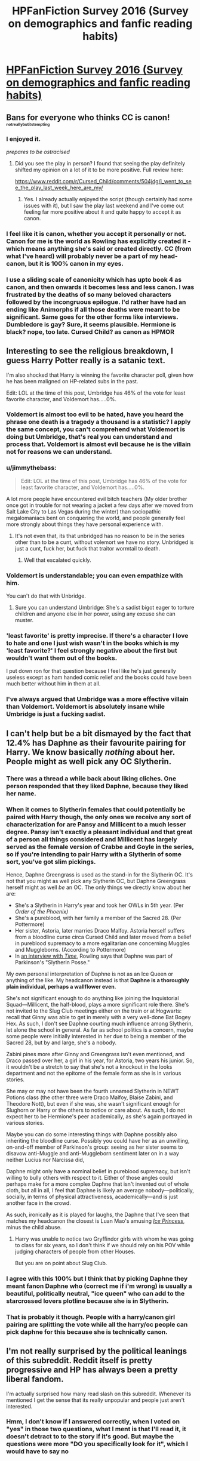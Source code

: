 #+TITLE: HPFanFiction Survey 2016 (Survey on demographics and fanfic reading habits)

* [[https://docs.google.com/forms/d/e/1FAIpQLSdYMNDRP6c1RoIYjeyMnvmr6oDyAfKmTlrOMWtcWu-zkXJSHA/viewform?usp=send_form][HPFanFiction Survey 2016 (Survey on demographics and fanfic reading habits)]]
:PROPERTIES:
:Author: Taure
:Score: 61
:DateUnix: 1478133420.0
:DateShort: 2016-Nov-03
:FlairText: Meta
:END:

** Bans for everyone who thinks CC is canon! ^{^{^{^{notreallybutitstempting}}}}
:PROPERTIES:
:Author: denarii
:Score: 1
:DateUnix: 1478149318.0
:DateShort: 2016-Nov-03
:END:

*** I enjoyed it.

/prepares to be ostracised/
:PROPERTIES:
:Author: FloreatCastellum
:Score: 5
:DateUnix: 1478164107.0
:DateShort: 2016-Nov-03
:END:

**** Did you see the play in person? I found that seeing the play definitely shifted my opinion on a lot of it to be more positive. Full review here:

[[https://www.reddit.com/r/Cursed_Child/comments/504jdg/i_went_to_see_the_play_last_week_here_are_my/]]
:PROPERTIES:
:Author: Taure
:Score: 7
:DateUnix: 1478167828.0
:DateShort: 2016-Nov-03
:END:

***** Yes. I already actually enjoyed the script (though certainly had some issues with it), but I saw the play last weekend and I've come out feeling far more positive about it and quite happy to accept it as canon.
:PROPERTIES:
:Author: FloreatCastellum
:Score: 4
:DateUnix: 1478174156.0
:DateShort: 2016-Nov-03
:END:


*** I feel like it is canon, whether you accept it personally or not. Canon for me is the world as Rowling has explicitly created it - which means anything she's said or created directly. CC (from what I've heard) will probably never be a part of my head-canon, but it is 100% canon in my eyes.
:PROPERTIES:
:Score: 6
:DateUnix: 1478221542.0
:DateShort: 2016-Nov-04
:END:


*** I use a sliding scale of canonicity which has upto book 4 as canon, and then onwards it becomes less and less canon. I was frustrated by the deaths of so many beloved characters followed by the incongruous epilogue. I'd rather have had an ending like Animorphs if all those deaths were meant to be significant. Same goes for the other forms like interviews. Dumbledore is gay? Sure, it seems plausible. Hermione is black? nope, too late. Cursed Child? as canon as HPMOR
:PROPERTIES:
:Author: Murky_Red
:Score: 1
:DateUnix: 1478156276.0
:DateShort: 2016-Nov-03
:END:


** Interesting to see the religious breakdown, I guess Harry Potter really is a satanic text.

I'm also shocked that Harry is winning the favorite character poll, given how he has been maligned on HP-related subs in the past.

Edit: LOL at the time of this post, Umbridge has 46% of the vote for least favorite character, and Voldemort has.....0%.
:PROPERTIES:
:Author: OwlPostAgain
:Score: 31
:DateUnix: 1478137813.0
:DateShort: 2016-Nov-03
:END:

*** Voldemort is almost too evil to be hated, have you heard the phrase one death is a tragedy a thousand is a statistic? I apply the same concept, you can't comprehend what Voldemort is doing but Umbridge, that's real you can understand and process that. Voldemort is almost evil because he is the villain not for reasons we can understand.
:PROPERTIES:
:Author: herO_wraith
:Score: 12
:DateUnix: 1478167985.0
:DateShort: 2016-Nov-03
:END:


*** u/jimmythebass:
#+begin_quote
  Edit: LOL at the time of this post, Umbridge has 46% of the vote for least favorite character, and Voldemort has.....0%.
#+end_quote

A lot more people have encountered evil bitch teachers (My older brother once got in trouble for not wearing a jacket a few days after we moved from Salt Lake City to Las Vegas during the winter) than sociopathic megalomaniacs bent on conquering the world, and people generally feel more strongly about things they have personal experience with.
:PROPERTIES:
:Author: jimmythebass
:Score: 22
:DateUnix: 1478142984.0
:DateShort: 2016-Nov-03
:END:

**** It's not even that, its that unbridged has no reason to be in the series other than to be a cunt, without volemort we have no story. Unbridged is just a cunt, fuck her, but fuck that traitor wormtail to death.
:PROPERTIES:
:Author: PmMeFanFic
:Score: 6
:DateUnix: 1478367230.0
:DateShort: 2016-Nov-05
:END:

***** Well that escalated quickly.
:PROPERTIES:
:Author: Skeletickles
:Score: 11
:DateUnix: 1478378932.0
:DateShort: 2016-Nov-06
:END:


*** Voldemort is understandable; you can even empathize with him.

You can't do that with Unbridge.
:PROPERTIES:
:Author: tusing
:Score: 6
:DateUnix: 1478170002.0
:DateShort: 2016-Nov-03
:END:

**** Sure you can understand Umbridge: She's a sadist bigot eager to torture children and anyone else in her power, using any excuse she can muster.
:PROPERTIES:
:Author: Starfox5
:Score: 14
:DateUnix: 1478176425.0
:DateShort: 2016-Nov-03
:END:


*** 'least favorite' is pretty imprecise. If there's a character I love to hate and one I just wish wasn't in the books which is my 'least favorite?' I feel strongly negative about the first but wouldn't want them out of the books.

I put down ron for that question because I feel like he's just generally useless except as ham handed comic relief and the books could have been much better without him in them at all.
:PROPERTIES:
:Author: Tlalcopan
:Score: 2
:DateUnix: 1478362796.0
:DateShort: 2016-Nov-05
:END:


*** I've always argued that Umbridge was a more effective villain than Voldemort. Voldemort is absolutely insane while Umbridge is just a fucking sadist.
:PROPERTIES:
:Author: ViagraOnAPole
:Score: 1
:DateUnix: 1478548136.0
:DateShort: 2016-Nov-07
:END:


** I can't help but be a bit dismayed by the fact that 12.4% has Daphne as their favourite pairing for Harry. We know basically /nothing/ about her. People might as well pick any OC Slytherin.
:PROPERTIES:
:Author: Magnive
:Score: 32
:DateUnix: 1478201529.0
:DateShort: 2016-Nov-03
:END:

*** There was a thread a while back about liking cliches. One person responded that they liked Daphne, because they liked her name.
:PROPERTIES:
:Author: mikefromcanmore
:Score: 14
:DateUnix: 1478214217.0
:DateShort: 2016-Nov-04
:END:


*** When it comes to Slytherin females that could potentially be paired with Harry though, the only ones we receive any sort of characterization for are Pansy and Millicent to a much lesser degree. Pansy isn't exactly a pleasant individual and that great of a person all things considered and Millicent has largely served as the female version of Crabbe and Goyle in the series, so if you're intending to pair Harry with a Slytherin of some sort, you've got slim pickings.

Hence, Daphne Greengrass is used as the stand-in for the Slytherin OC. It's not that you might as well pick any Slytherin OC, but Daphne Greengrass herself might as well /be/ an OC. The only things we directly know about her are:

- She's a Slytherin in Harry's year and took her OWLs in 5th year. (Per /Order of the Phoenix)/
- She's a pureblood, with her family a member of the Sacred 28. (Per Pottermore)
- Her sister, Astoria, later marries Draco Malfoy. Astoria herself suffers from a bloodline curse circa Cursed Child and later moved from a belief in pureblood supremacy to a more egalitarian one concerning Muggles and Muggleborns. (According to Pottermore)
- In [[http://content.time.com/time/specials/2007/personoftheyear/article/0,28804,1690753_1695388_1695569,00.html][an interview with /Time/]], Rowling says that Daphne was part of Parkinson's "Slytherin Posse."

My own personal interpretation of Daphne is not as an Ice Queen or anything of the like. My headcanon instead is that *Daphne is a thoroughly plain individual, perhaps a wallflower even*.

She's not significant enough to do anything like joining the Inquistorial Squad---Millicent, the half-blood, plays a more significant role there. She's not invited to the Slug Club meetings either on the train or at Hogwarts: recall that Ginny was able to get in merely with a very well-done Bat Bogey Hex. As such, I don't see Daphne courting much influence among Slytherin, let alone the school in general. As far as school politics is a concern, maybe some people were initially interested in her due to being a member of the Sacred 28, but by and large, she's a nobody.

Zabini pines more after Ginny and Greengrass isn't even mentioned, and Draco passed over her, a girl in his year, for Astoria, two years his junior. So, it wouldn't be a stretch to say that she's not a knockout in the looks department and not the epitome of the female form as she is in various stories.

She may or may not have been the fourth unnamed Slytherin in NEWT Potions class (the other three were Draco Malfoy, Blaise Zabini, and Theodore Nott), but even if she was, she wasn't significant enough for Slughorn or Harry or the others to notice or care about. As such, I do not expect her to be Hermione's peer academically, as she's again portrayed in various stories.

Maybe you can do some interesting things with Daphne possibly also inheriting the bloodline curse. Possibly you could have her as an unwilling, on-and-off member of Parkinson's group: seeing as her sister seems to disavow anti-Muggle and anti-Muggleborn sentiment later on in a way neither Lucius nor Narcissa did,

Daphne might only have a nominal belief in pureblood supremacy, but isn't willing to bully others with respect to it. Either of those angles could perhaps make for a more complex Daphne that isn't invented out of whole cloth, but all in all, I feel that Daphne is likely an average nobody---politically, socially, in terms of physical attractiveness, academically---and is just another face in the crowd.

As such, ironically as it is played for laughs, the Daphne that I've seen that matches my headcanon the closest is Luan Mao's amusing /[[https://www.fanfiction.net/s/5864749/1/Ice-Princess][Ice Princess]]/, minus the child abuse.
:PROPERTIES:
:Author: Luolang
:Score: 26
:DateUnix: 1478215210.0
:DateShort: 2016-Nov-04
:END:

**** Harry was unable to notice two Gryffindor girls with whom he was going to class for six years, so I don't think if we should rely on his POV while judging characters of people from other Houses.

But you are on point about Slug Club.
:PROPERTIES:
:Author: StudentOfMrKleks
:Score: 15
:DateUnix: 1478333615.0
:DateShort: 2016-Nov-05
:END:


*** I agree with this 100% but I think that by picking Daphne they meant fanon Daphne who (correct me if i'm wrong) is usually a beautiful, politically neutral, "ice queen" who can add to the starcrossed lovers plotline because she is in Slytherin.
:PROPERTIES:
:Author: gotkate86
:Score: 8
:DateUnix: 1478207033.0
:DateShort: 2016-Nov-04
:END:


*** That is probably it though. People with a harry/canon girl pairing are splitting the vote while all the harry/oc people can pick daphne for this because she is technically canon.
:PROPERTIES:
:Author: naraclan31fuzzy
:Score: 2
:DateUnix: 1478206275.0
:DateShort: 2016-Nov-04
:END:


** I'm not really surprised by the political leanings of this subreddit. Reddit itself is pretty progressive and HP has always been a pretty liberal fandom.

I'm actually surprised how many read slash on this subreddit. Whenever its mentioned I get the sense that its really unpopular and people just aren't interested.
:PROPERTIES:
:Author: okaycat
:Score: 22
:DateUnix: 1478147098.0
:DateShort: 2016-Nov-03
:END:

*** Hmm, I don't know if I answered correctly, when I voted on "yes" in those two questions, what I ment is that I'll read it, it doesn't detract to to the story if it's good. But maybe the questions were more "DO you specifically look for it", which I would have to say no
:PROPERTIES:
:Author: Hpfm2
:Score: 13
:DateUnix: 1478182473.0
:DateShort: 2016-Nov-03
:END:


*** As a Trump supporter, I definitely am in the minority here.
:PROPERTIES:
:Author: MoonfireArt
:Score: 5
:DateUnix: 1478208210.0
:DateShort: 2016-Nov-04
:END:


** The 3 people who think man-made climate change is not real, I recommend going outside a few days each year.
:PROPERTIES:
:Author: DZCreeper
:Score: 20
:DateUnix: 1478149187.0
:DateShort: 2016-Nov-03
:END:

*** [deleted]
:PROPERTIES:
:Score: 19
:DateUnix: 1478165431.0
:DateShort: 2016-Nov-03
:END:

**** The past decade has had increasingly extreme weather. All those "record breaking" temperatures and what not are a result of climate change.
:PROPERTIES:
:Author: pwaasome
:Score: 8
:DateUnix: 1478167535.0
:DateShort: 2016-Nov-03
:END:

***** I do agree with you and believe man made climate change is real, but you are forgetting a key part of the question which is "man made". Those who said no may think this because temperature has fluctuated a lot over the course of the earth naturally.
:PROPERTIES:
:Author: perfectauthentic
:Score: 1
:DateUnix: 1478189598.0
:DateShort: 2016-Nov-03
:END:

****** Relevant xkcd: [[https://xkcd.com/1732/]]
:PROPERTIES:
:Author: Taure
:Score: 12
:DateUnix: 1478196126.0
:DateShort: 2016-Nov-03
:END:

******* [[http://imgs.xkcd.com/comics/earth_temperature_timeline.png][Image]]

[[https://m.xkcd.com/1732/][Mobile]]

*Title:* Earth Temperature Timeline

*Title-text:* [After setting your car on fire] Listen, your car's temperature has changed before.

[[https://www.explainxkcd.com/wiki/index.php/1732#Explanation][Comic Explanation]]

*Stats:* This comic has been referenced 455 times, representing 0.3402% of referenced xkcds.

--------------

^{[[https://www.xkcd.com][xkcd.com]]} ^{|} ^{[[https://www.reddit.com/r/xkcd/][xkcd sub]]} ^{|} ^{[[https://www.reddit.com/r/xkcd_transcriber/][Problems/Bugs?]]} ^{|} ^{[[http://xkcdref.info/statistics/][Statistics]]} ^{|} ^{[[https://reddit.com/message/compose/?to=xkcd_transcriber&subject=ignore%20me&message=ignore%20me][Stop Replying]]} ^{|} ^{[[https://reddit.com/message/compose/?to=xkcd_transcriber&subject=delete&message=delete%20t1_d9ka7gj][Delete]]}
:PROPERTIES:
:Author: xkcd_transcriber
:Score: 5
:DateUnix: 1478196149.0
:DateShort: 2016-Nov-03
:END:


******* I love that one! I mean I don't love that it had to be made :(
:PROPERTIES:
:Author: perfectauthentic
:Score: 3
:DateUnix: 1478205121.0
:DateShort: 2016-Nov-04
:END:


******* I think that climate change is absolutely real, but again, as was said earlier in this thread, climate and weather are not the same thing. You cannot assess whether climate change is real by walking outside, only by carefully measuring global temperatures over long periods of time. When one gives in to myths like "the current warm weather pattern shows climate change is real", you also provide fodder during a cold snap to those who believe it is false.
:PROPERTIES:
:Author: verysleepy8
:Score: 2
:DateUnix: 1478275447.0
:DateShort: 2016-Nov-04
:END:

******** My post was in response to this statement and this statement alone:

#+begin_quote
  Those who said no may think this because temperature has fluctuated a lot over the course of the earth naturally.
#+end_quote
:PROPERTIES:
:Author: Taure
:Score: 2
:DateUnix: 1478275706.0
:DateShort: 2016-Nov-04
:END:

********* I love how this is a thing and then people still think the rise of China and India is a good thing lmao the required resources for those new middle class people is going to be massive and just exacerbate the situation further
:PROPERTIES:
:Author: PmMeFanFic
:Score: 1
:DateUnix: 1478367080.0
:DateShort: 2016-Nov-05
:END:


******** Sorry for the late reply, I've been going through this post again.

I should've clarified in my earlier comment, I was specifically talking about extreme weather (and not just higher temperatures) which is in fact a result of climate change (because it is making it more frequent). [[https://www.epa.gov/climate-change-science/understanding-link-between-climate-change-and-extreme-weather][Source.]]
:PROPERTIES:
:Author: pwaasome
:Score: 1
:DateUnix: 1479862059.0
:DateShort: 2016-Nov-23
:END:

********* That link is not a peer reviewed study, and doesn't give direct evidence. Read the real research for yourself, it is much less able to pull out a signal like that at this time. The IPCC reports have excellent information on this and detailed references and should be your first go-to for this sort of information.
:PROPERTIES:
:Author: verysleepy8
:Score: 1
:DateUnix: 1479869049.0
:DateShort: 2016-Nov-23
:END:


** That was.... some survey.

Edit: holy crap, I had no idea the gender balance was so bad on this subreddit. Although I guess there haven't been a ton of responses.
:PROPERTIES:
:Author: anathea
:Score: 22
:DateUnix: 1478134942.0
:DateShort: 2016-Nov-03
:END:

*** Yeah, wow, I was really not expecting some of those questions.

The gender balance really threw me too! I'm sure it'll change a bit but tumblr, the other place I'm active in the fandom, at least the area I'm in seems to be almost exclusively female-identified people.

I also was shocked at the amount of people who indicated they would read femslash, seeing as how it is so much harder to find. You'd think there'd be more of it! (A gal can only dream...)
:PROPERTIES:
:Author: knittingyogi
:Score: 16
:DateUnix: 1478136226.0
:DateShort: 2016-Nov-03
:END:

**** I feel like the gender balance and the slash vs femslash popularity disparity are very closely linked.

It's also kind of weird to realize, because I assumed most of the people I was talking to were female-identified. Although it does explain a lot (I thought it was weird how many people on here didn't like slash).
:PROPERTIES:
:Author: anathea
:Score: 29
:DateUnix: 1478137756.0
:DateShort: 2016-Nov-03
:END:

***** You are totally right about the gender balance on the [[http://imgur.com/aCassiu][question about slash]] but femslash is actually surprisingly [[http://imgur.com/htyhqE6][equally popular among both genders!]] I took the results and separated out the questions about fanfiction by gender: [[http://imgur.com/a/FYdRE]] There are some big differences among genders for the pairing preferences, favorite and least favorite characters as well.
:PROPERTIES:
:Author: dehue
:Score: 4
:DateUnix: 1478242428.0
:DateShort: 2016-Nov-04
:END:


***** Yeah it definitely threw me for a loop when I realized how different the gender balance was here than most other ff communities. Some things make a lot more sense (in terms of what gets recommended and general opinions).
:PROPERTIES:
:Author: raseyasriem
:Score: 7
:DateUnix: 1478150075.0
:DateShort: 2016-Nov-03
:END:


***** I am also quite surprised. Was also quite surprised at some of the other answers.
:PROPERTIES:
:Score: 5
:DateUnix: 1478141440.0
:DateShort: 2016-Nov-03
:END:


***** It also depends on what you define as slash. Stories where there's a same-sex relationship mentioned/in the background? Stories where the focus is on such a relationship? Explicit descriptions of sex?
:PROPERTIES:
:Author: Starfox5
:Score: 2
:DateUnix: 1478176067.0
:DateShort: 2016-Nov-03
:END:

****** The survey question included a definition of slash.

#+begin_quote
  Slash definition: stories where the protagonist is male and gay.
#+end_quote
:PROPERTIES:
:Author: Taure
:Score: 8
:DateUnix: 1478176940.0
:DateShort: 2016-Nov-03
:END:

******* For the survey, yes. But I don't think everyone who reacts on this reddit uses that definition when talking about stories here. Some might consider all stories mentioning gay couples as slash, for example.
:PROPERTIES:
:Author: Starfox5
:Score: 2
:DateUnix: 1478177412.0
:DateShort: 2016-Nov-03
:END:


*** It's about 60/40 now I think.
:PROPERTIES:
:Score: 6
:DateUnix: 1478140492.0
:DateShort: 2016-Nov-03
:END:


*** [deleted]
:PROPERTIES:
:Score: 2
:DateUnix: 1478139482.0
:DateShort: 2016-Nov-03
:END:

**** Yeah, but I figure most of the subscribers aren't regulars. There were a couple hundred responses last year, right?
:PROPERTIES:
:Author: anathea
:Score: 6
:DateUnix: 1478140917.0
:DateShort: 2016-Nov-03
:END:


** I'm a bit surprised that 90% of the respondents think Muggles would lose to wizards. I thought it would be more contentious.

If you're still doing this next year, may I suggest adding 'Tweets' to what one considers canon. I don't, but almost all of [[/r/HarryPotter]] seems to hang on every tap of Rowling's fingers and I think it would be interesting to see what percentage of the HPFF SR considers her ex cathedra blurbs to be noteworthy.

I think the most interesting bit is the dead even split (so far) on this question:

#+begin_quote
  On balance, did Dumbledore's decisions make Harry better or worse off?
#+end_quote

Edit: These data get even stranger: Harry/Ginny is leading the pack in het pairings with 110 votes (closest runner up is Harry/Hermione with 88), but Ginny is the favourite character for only 14 people.
:PROPERTIES:
:Author: MacsenWledig
:Score: 23
:DateUnix: 1478135189.0
:DateShort: 2016-Nov-03
:END:

*** u/jeffala:
#+begin_quote
  I'm a bit surprised that 90% of the respondents think Muggles would lose to wizards. I thought it would be more contentious.
#+end_quote

The "assume no traitors" explainer switched my vote to magicals.
:PROPERTIES:
:Author: jeffala
:Score: 13
:DateUnix: 1478137056.0
:DateShort: 2016-Nov-03
:END:

**** I feel like if you include traitors then it isn't really wizards vs Muggles anymore. It's just two groups fighting, each with wizards and Muggles on their side. Generally when people talk about wizards vs Muggles what they really mean is magic vs technology.
:PROPERTIES:
:Author: Taure
:Score: 19
:DateUnix: 1478137309.0
:DateShort: 2016-Nov-03
:END:

***** And we muggles have perfected the art of destruction.
:PROPERTIES:
:Author: DaGeek247
:Score: 3
:DateUnix: 1478139960.0
:DateShort: 2016-Nov-03
:END:


***** I personally took the no traitors to include no Imperius of muggle leaders.. which I think would make the wizards very likely to lose.. but then again we also don't even REALLY know what the magic is capable of. Are there spells that can redirect bullets? Can you detect sniper shots? Can you shield/ward against bombs? And we don't even REALLY know what the population looks like. It's a very open ended idea I suppose. But from what I know from cannon I definitely went with muggles winning.
:PROPERTIES:
:Author: ChaoQueen
:Score: 2
:DateUnix: 1478155477.0
:DateShort: 2016-Nov-03
:END:

****** I went the other way, and assumed that was why wizards would win. Imperious the leaders, and somehow get them to attack each other.
:PROPERTIES:
:Author: mikefromcanmore
:Score: 2
:DateUnix: 1478213448.0
:DateShort: 2016-Nov-04
:END:


***** "Assuming no traitors" means the question is purely hypothetical - such a scenario is simply impossible given muggleborns. The very idea that all muggleborns and their muggle families will split along those lines is too far-fetched to be taken seriously.

So, pointless question, really - without magic on the muggle side, there is no conflict since one side can't ever find the other.
:PROPERTIES:
:Author: Starfox5
:Score: -2
:DateUnix: 1478176316.0
:DateShort: 2016-Nov-03
:END:

****** I'm not so sure. I think Hermione's approach towards her parents in DH is indicative of the extent to which her identity has become a wizarding, not a Muggle identity. She has largely absorbed the wizarding mindset including their paternalistic approach to Muggles and casual approach to mental manipulation. I have no doubt that Hermione would side with the wizarding world against the Muggle world if it came to a conflict. It's the place she considers home, it's where all her most important personal relationships exist, it's where she later makes her career, it's a part of her identity. Hell, given that she later becomes the Minister for Magic, it would be her /leading/ the war against the Muggles, never mind participation.

If it holds for Hermione, then I don't see why it wouldn't hold for other Muggleborns.
:PROPERTIES:
:Author: Taure
:Score: 15
:DateUnix: 1478176641.0
:DateShort: 2016-Nov-03
:END:

******* I honestly doubt that Hermione would war against the muggles without a cause such as a "Kill all witches!" movement in power. Also, her sense of justice is among the most prominent in the series, so she'd side in a conflict with the party she'd consider in the right. The girl who stood up for the slaves when no one else would, would do no less.

But even if that was true for Hermione, the idea that everyone among the muggleborns would think like her seems implausible at best.

Family is damn important.
:PROPERTIES:
:Author: Starfox5
:Score: 0
:DateUnix: 1478177314.0
:DateShort: 2016-Nov-03
:END:

******** Well, any wizard vs Muggle war would surely be started by the Muggles, since wizards have an established desire to be left alone and are perfectly happy with the status quo of exerting control over Muggle governments to maintain that situation. So Hermione may not have a choice. Wizards already effectively have the Muggles subjugated, it would be a war of independence against her Ministry.

I certainly agree that all Muggleborns would not think alike - Hermione, even though she's likely to side with the wizards, is on the extreme pro-Muggle end of the spectrum. I imagine the other Muggleborns would be much more enthusiastically pro-wizard.
:PROPERTIES:
:Author: Taure
:Score: 6
:DateUnix: 1478177789.0
:DateShort: 2016-Nov-03
:END:

********* Well, I don't know why you think wizards would not start the war - Grindelwald had other ideas, and while we don't know if he attacked muggles, Voldemort certainly attacked and killed muggles.

Also, Hermione would not fight to oppress muggles. That goes against her core character. The girl who counts among her greatest achievements according to JKR the house elf reforms would not fight against muggles who are fighting for their freedom. On the other hand, it is debatable if the wizards are actually oppressing and subjugating the muggles, as long as they are simply doing what's needed to keep themselves secret. The USA has the power to subjugate a great many nations, but that doesn't mean they are subjugated, as long as that power is not used.

And I really think you underestimate the value people put on family. Even if the vast majority of muggleborns would side with the wizards, the idea that everyone would do so, no exceptions, no "traitors", is too implausible. And then there's love - a historically proven cause for many betrayals.

No, the "muggles vs. wizards" war has no chance at all to be fought without traitors.
:PROPERTIES:
:Author: Starfox5
:Score: 0
:DateUnix: 1478178814.0
:DateShort: 2016-Nov-03
:END:

********** u/Taure:
#+begin_quote
  I don't know why you think wizards would not start the war
#+end_quote

Because it goes against the Statute of Secrecy which is the basis of wizarding government and society.

#+begin_quote
  Also, Hermione would not fight to oppress muggles. That goes against her core character. The girl who counts among her greatest achievements according to JKR the house elf reforms would not fight against muggles who are fighting for their freedom. On the other hand, it is debatable if the wizards are actually oppressing and subjugating the muggles, as long as they are simply doing what's needed to keep themselves secret. The USA has the power to subjugate a great many nations, but that doesn't mean they are subjugated, as long as that power is not used.
#+end_quote

Subjugation is not the same thing as oppression. The Muggles are subjugated in the sense that they are completely under the wizards' control: wizards are able to rearrange the schedules of Muggle leaders on a whim, for example. But they're not oppressed because wizards choose not to use that power except when necessary.

Hermione wouldn't fight to kill all Muggles or anything like that. I think she would fight to restore the status quo described above.

You say I underestimate family, I think you underestimate the extent to which most Muggleborns completely abandon the culture and values of their childhood. For example, Hermione is the only Muggleborn that we know of who has any problem with House Elf slavery. No one else was willing to join SPEW except Harry and Ron, and even they only did it out of friendship.
:PROPERTIES:
:Author: Taure
:Score: 9
:DateUnix: 1478179202.0
:DateShort: 2016-Nov-03
:END:

*********** So? Neither Voldemort nor Grindelwald cared about the statute of secrecy. And they had many followers, and almost took power. The idea that wizards would never attack muggles is, therefore, disproved by canon.

Hermione cared about others. But to think that Dean Thomas would not care about muggles just because he doesn't give a damn about creatures he never knew existed - remember, Hermione was surprised that there were house elves in Hogwarts, since she had not seen any in years - is not that convincing. He grew up in the muggle world, he had muggle friends, muggle family, and might even have a muggle love interest.

Are you really arguing that no wizard, ever, for no reason (love, hatred, spite, bribery, principles, family, etc.) would side with muggles?
:PROPERTIES:
:Author: Starfox5
:Score: 2
:DateUnix: 1478180045.0
:DateShort: 2016-Nov-03
:END:

************ u/Taure:
#+begin_quote
  So? Neither Voldemort nor Grindelwald cared about the statute of secrecy. And they had many followers, and almost took power. The idea that wizards would never attack muggles is, therefore, disproved by canon.
#+end_quote

I disagree that Voldemort didn't care about the Statute. He was always careful to keep it in place. The Statute does't forbid interacting with Muggles, it only forbids revealing the magical world. Killing Muggles doesn't break the statute of secrecy so long as they don't know it's magic.

Grindelwald was another matter but he was a unique situation which is unlikely to reoccur precisely because he has occurred once and been defeated. Wizards have completely rejected that path.

#+begin_quote
  Are you really arguing that no wizard, ever, for no reason (love, hatred, spite, bribery, principles, family, etc.) would side with muggles?
#+end_quote

I'm saying that "assuming no traitors" is close enough to possibility to be more than merely hypothetical. That by and large there would be no traitors which makes the phenomenon controllable. A small number of individual traitors can be dealt with by wizarding law enforcement as they would normally. Traitors only really affect the outcome of the war if there's enough of them to cause a large scale intra-wizarding conflict.
:PROPERTIES:
:Author: Taure
:Score: 4
:DateUnix: 1478180477.0
:DateShort: 2016-Nov-03
:END:

************* You don't need that many traitors to affect the outcome of the war, given the capabilities of magic. And I honestly doubt that the same law enforcement that couldn't deal with Death Eaters will be more effective against such traitors.

Further, Voldemort was defeated, yet returned. I think assuming that Grindelwald's ideas will never see a ressurgence is quite naive - or white-washing wizards. Further, if Voldemort really cared about the SoS, he'd not have attacked muggles, since each attack endangers the SoS.
:PROPERTIES:
:Author: Starfox5
:Score: 1
:DateUnix: 1478181734.0
:DateShort: 2016-Nov-03
:END:

************** u/Taure:
#+begin_quote
  You don't need that many traitors to affect the outcome of the war, given the capabilities of magic. And I honestly doubt that the same law enforcement that couldn't deal with Death Eaters will be more effective against such traitors.
#+end_quote

Except that the moment Voldemort was gone in 1981, the Death Eaters were rounded up by the Ministry in short order. It was clearly Voldemort who was shielding them from the law and without him they posed no real threat to the Ministry.

Unless one of the few Muggleborn traitors happens to be a Voldemort-level talent, I imagine the same would occur.
:PROPERTIES:
:Author: Taure
:Score: 4
:DateUnix: 1478182107.0
:DateShort: 2016-Nov-03
:END:

*************** I don't really see how you can assume the muggleborns would be caught without someone denouncing them, as happened after the war for the Death Eaters - all the Aurors couldn't find Sirius when he broke out of Azkaban, and that was with support from the muggles. If the muggles help hiding someone? Good luck in the middle of a war.
:PROPERTIES:
:Author: Starfox5
:Score: 1
:DateUnix: 1478199624.0
:DateShort: 2016-Nov-03
:END:


*** [deleted]
:PROPERTIES:
:Score: 3
:DateUnix: 1478143429.0
:DateShort: 2016-Nov-03
:END:

**** The Imperius Curse likely would be more devastating. Leave them in power, but just Imperius them to collectively wreck the Muggle world.
:PROPERTIES:
:Author: Luolang
:Score: 10
:DateUnix: 1478143975.0
:DateShort: 2016-Nov-03
:END:

***** Or just imperius a load of politicians, media barons and thought leaders and have them all declare that the whole thing was a hoax and of course wizards don't exist. The world breathes a sigh of relief and expresses incredulity that they were ever fooled into thinking that magic is real.

Not even sure that the imperius is needed. Could just alter their memories in a way that leads them to that belief.
:PROPERTIES:
:Author: Taure
:Score: 13
:DateUnix: 1478167898.0
:DateShort: 2016-Nov-03
:END:


**** u/Deathcrow:
#+begin_quote
  Teleport in when the world leaders are out in public or something while invis. Killing curse, get out.
#+end_quote

British Wizards barely realize who the Queen or the Prime Minister are. How would they accomplish this? Wizards are much too ignorant of the muggle world to pull off assassinations. They'd just kill the wrong person a bunch of times... and even if they'd manage to locate the White House and kill the President, I'm sure the U.S. would have a folder with a bunch of contingency plans to get rid of the Wizards in that situation.
:PROPERTIES:
:Author: Deathcrow
:Score: -1
:DateUnix: 1478283642.0
:DateShort: 2016-Nov-04
:END:

***** [deleted]
:PROPERTIES:
:Score: 6
:DateUnix: 1478294724.0
:DateShort: 2016-Nov-05
:END:

****** But they are marginalized... Are there any muggleborns in positions of authority (or something else that's related to decision making) in canon?
:PROPERTIES:
:Author: Deathcrow
:Score: -1
:DateUnix: 1478294955.0
:DateShort: 2016-Nov-05
:END:

******* [deleted]
:PROPERTIES:
:Score: 3
:DateUnix: 1478295350.0
:DateShort: 2016-Nov-05
:END:

******** u/Deathcrow:
#+begin_quote
  Depends when the war takes place. Hermione does become Minster of Magic after Deathly Hallows.
#+end_quote

In which fanfiction?
:PROPERTIES:
:Author: Deathcrow
:Score: 3
:DateUnix: 1478343993.0
:DateShort: 2016-Nov-05
:END:

********* [deleted]
:PROPERTIES:
:Score: 3
:DateUnix: 1478344709.0
:DateShort: 2016-Nov-05
:END:

********** u/Deathcrow:
#+begin_quote
  As much as I loathe to admit that Cursed Child is a part of the Harry Potter series.
#+end_quote

If people can reject Pottermore as canon I can do the same with Cursed Child. IMHO there should be a degree of separation (like in Star Wars with the Extended Universe) between the main works and the... rest.
:PROPERTIES:
:Author: Deathcrow
:Score: 1
:DateUnix: 1478345462.0
:DateShort: 2016-Nov-05
:END:

*********** The rest of what you said was fucking stupid, but this is exactly my take. I loved star wars and have readd a dick tonne of star wars, but I treat each separate series as it's own collective and don't see each contributing to the overall canon
:PROPERTIES:
:Author: PmMeFanFic
:Score: 2
:DateUnix: 1478367856.0
:DateShort: 2016-Nov-05
:END:


***** u/onlytoask:
#+begin_quote
  Wizards are much too ignorant of the muggle world to pull off assassinations
#+end_quote

I feel like this is a more serious question, so I think we should take it that the answer will be an adult one and not based on the types of stereotypes that would prove true only in a child's novel. Are the magicals generally unaware of the muggle world? Yes. However, muggle borns do exist, and they would not be nearly so ignorant. Further, magicals aren't stupid. They don't know about the muggle world because they don't want to know and don't need to know. In the event of war, it wouldn't be difficult for them to figure things out.

#+begin_quote
  I'm sure the U.S. would have a folder with a bunch of contingency plans to get rid of the Wizards in that situation
#+end_quote

Like what, bomb the places they don't know the location of and kill the people they don't know the identity of, all while trying to defend against people that can flash in and out of an area at will, penetrate all muggle barriers, form magical barriers, steal a person's will, look into their mind, and force them to answer any question truthfully?
:PROPERTIES:
:Author: onlytoask
:Score: 1
:DateUnix: 1478306088.0
:DateShort: 2016-Nov-05
:END:


*** 35% now think Muggles will win. That's a large demographic switch, and I wonder what caused it.
:PROPERTIES:
:Score: 2
:DateUnix: 1478221643.0
:DateShort: 2016-Nov-04
:END:


*** u/onlytoask:
#+begin_quote
  I'm a bit surprised that 90% of the respondents think Muggles would lose to wizards. I thought it would be more contentious.
#+end_quote

Without traitors, the muggles would be squashed if we're talking an all out war rather than some kind of kid's book war. Wizards are simply too OP in comparison. The ability to apparate, look into people's minds, force people to tell the truth, completely go around any kind of muggle barrier, and create magical barriers would make them completely dominate. The only thing I can possibly see going wrong is if muggle relatives of magicals ratted out the location of some places they were aware of, like Diagon Alley. But even then, there's not much the muggles could do that the magicals couldn't stop. The only way I see the muggles causing any significant damage would be if they started it by bombing magical areas, but after that they'd be overwhelmed quickly.
:PROPERTIES:
:Author: onlytoask
:Score: 2
:DateUnix: 1478305619.0
:DateShort: 2016-Nov-05
:END:


*** Lots of H/G supporters have either Harry or Hermione as their favorite character, for example me.
:PROPERTIES:
:Author: InquisitorCOC
:Score: 1
:DateUnix: 1478355085.0
:DateShort: 2016-Nov-05
:END:


** Last year's thread: [[https://www.reddit.com/r/HPfanfiction/comments/3rhkhu/hpfanfiction_survey_nov_2015_please_only_complete/]]

2016 results page: [[https://docs.google.com/forms/d/e/1FAIpQLSdYMNDRP6c1RoIYjeyMnvmr6oDyAfKmTlrOMWtcWu-zkXJSHA/viewanalytics]]
:PROPERTIES:
:Author: Taure
:Score: 21
:DateUnix: 1478133465.0
:DateShort: 2016-Nov-03
:END:

*** Thanks [[/u/Taure]] for sending me a link to the dataset! Since the response rate has slowed down and the percentages for the responses have been fairly stable, I have put together some charts by gender for some of the questions, the results are super interesting, there are some big differences between genders on some of the responses! LINK TO RESULTS BY GENDER: [[http://imgur.com/a/FYdRE]]

The [[http://imgur.com/yuqeZXx][favorite character]] table in particular has a lot of differences! It seems like guys are more likely to have Harry, Dumbledore and Luna as their favorite character (26% vs 9% , 11% vs 2% , 15% vs. 8%), and girls are more likely to like Hermione, Snape and Draco (22% vs 11%, 15% vs 3%, 7% vs 0%).

For [[http://imgur.com/jIV2YKt][least favorite character]], Snape and Draco are the least popular among males (11% vs 3%, 7% vs 2%) while Umbridge and Ginny are slightly less popular among females (58% vs 46%, 5% vs 2%).

Slash fics are not surprisingly way more popular among females (71% vs 18%) but femslash is equally popular among both genders (53% vs. 52%)! Some other big differences are in [[http://imgur.com/ZsXFC87][the pairing preferences:]] Harry-Ginny pairing is more popular among females (33% vs 19%), while guys seem to like Harry-Daphne or Harry Fleur (17% vs 3%, 13% vs 3%).
:PROPERTIES:
:Author: dehue
:Score: 14
:DateUnix: 1478241225.0
:DateShort: 2016-Nov-04
:END:

**** These are some great charts. It's a real pity that they're going to get buried in here; I would encourage you to make a new thread for them to increase their visibility. I certainly think people will be interested enough to make them worthy of their own thread.

Edit, some of the non-obvious trends are interesting. Women much more likely to accept things as canon than men, men much more likely to have GoF as their favourite book.
:PROPERTIES:
:Author: Taure
:Score: 5
:DateUnix: 1478257234.0
:DateShort: 2016-Nov-04
:END:

***** do you mind also linking me to the dataset? i'm interested in seeing the correlation for some other things, too
:PROPERTIES:
:Author: schrodingergone
:Score: 2
:DateUnix: 1478267994.0
:DateShort: 2016-Nov-04
:END:


***** Thanks! I'm putting together the charts for the rest of the questions and will likely make a results thread tomorrow

Edit: Link to results thread: [[https://www.reddit.com/r/HPfanfiction/comments/5bbvna/meta_hpfanfiction_survey_2016_results_summary_by/]]
:PROPERTIES:
:Author: dehue
:Score: 2
:DateUnix: 1478294595.0
:DateShort: 2016-Nov-05
:END:


**** Welp, I seem to identify more with female trends, especially in the political questions.
:PROPERTIES:
:Score: 1
:DateUnix: 1478481000.0
:DateShort: 2016-Nov-07
:END:


*** Really interesting results! Is there any way you could break down the results (or at least the results of the fanfiction question section) by gender? I would love to see the breakdown of favorite character/whether someone reads slash or not by gender and whether there is a difference. Or even if you just link to the actual dataset if possible, I can do it myself.
:PROPERTIES:
:Author: dehue
:Score: 3
:DateUnix: 1478195097.0
:DateShort: 2016-Nov-03
:END:


*** Any chance we would be able to see the "Other" responses?
:PROPERTIES:
:Author: perfectauthentic
:Score: 2
:DateUnix: 1478380936.0
:DateShort: 2016-Nov-06
:END:


*** Could I get the 'other' answers for favorite/least favorite pairings/characters?
:PROPERTIES:
:Author: PsychoGeek
:Score: 1
:DateUnix: 1478514396.0
:DateShort: 2016-Nov-07
:END:


*** Hey :) I think it's pretty awesome that you have a link to the results, is it possible to place it higher up the page/ as an edit under your post, so others can see it too? It's kinda far down right now. Also, will you be doing results that show... for example, people's political alignment matched with their favourite character~ ? I think it would be pretty interesting to see that. [[/u/dehue]] has already done a fantastic job but I think it would be interesting to compare other factor combinations they seem to have not done.
:PROPERTIES:
:Author: Caffae
:Score: 1
:DateUnix: 1479209978.0
:DateShort: 2016-Nov-15
:END:

**** I'm not a mod so have no power to move posts around. The only way it will get higher up the page is if people upvote it.
:PROPERTIES:
:Author: Taure
:Score: 1
:DateUnix: 1479226838.0
:DateShort: 2016-Nov-15
:END:


** There are 16 other people who marked Sirius as their favourite character, and I want to find and be friends with all of them! Where are you all hiding?
:PROPERTIES:
:Author: padfootprohibited
:Score: 9
:DateUnix: 1478156477.0
:DateShort: 2016-Nov-03
:END:

*** One here.
:PROPERTIES:
:Author: booksandpots
:Score: 3
:DateUnix: 1478158466.0
:DateShort: 2016-Nov-03
:END:

**** Ooh, written anything? Got any recs?
:PROPERTIES:
:Author: padfootprohibited
:Score: 3
:DateUnix: 1478158892.0
:DateShort: 2016-Nov-03
:END:

***** Well yes, but I mostly write adult Sirius/oc which has, shall we say, a limited audience. As far as recs go, when I asked on here a couple of months ago, I didn't get a single one. There doesn't seem to be much call for Sirius stories that aren't Sirius/Hermione, Wolfstar or Black Comedy. There are a couple in my favourites. I can't do links on this device but my username is Malebron.
:PROPERTIES:
:Author: booksandpots
:Score: 2
:DateUnix: 1478160730.0
:DateShort: 2016-Nov-03
:END:

****** u/Blinkdawg15:
#+begin_quote
  [[https://www.fanfiction.net/u/6277431/Malebron][Malebron]]
#+end_quote

I gotchu.
:PROPERTIES:
:Author: Blinkdawg15
:Score: 3
:DateUnix: 1478164440.0
:DateShort: 2016-Nov-03
:END:


*** [[http://i.imgur.com/JqYTmjn.gif]]
:PROPERTIES:
:Author: Blinkdawg15
:Score: 3
:DateUnix: 1478164484.0
:DateShort: 2016-Nov-03
:END:

**** fantastic. thank you for that.
:PROPERTIES:
:Author: SansaBolton
:Score: 1
:DateUnix: 1478501417.0
:DateShort: 2016-Nov-07
:END:


*** Sup. Though I have to stress that Sirius is my favorite /canon/ character. Not really hot about Sirius-centric fics, though I don't balk at him being featured.
:PROPERTIES:
:Author: ScottPress
:Score: 3
:DateUnix: 1478253539.0
:DateShort: 2016-Nov-04
:END:


*** Hi👋
:PROPERTIES:
:Author: mrpadfoot
:Score: 2
:DateUnix: 1478159247.0
:DateShort: 2016-Nov-03
:END:


*** He's not my favourite character, but one of my favourites, for whatever it's worth. Though I only used him as a POV character in one story, he often has a prominent role.
:PROPERTIES:
:Author: Starfox5
:Score: 2
:DateUnix: 1478176805.0
:DateShort: 2016-Nov-03
:END:


** u/howtopleaseme:
#+begin_quote
  On balance, did Dumbledore's decisions make Harry better or worse off?

  - Better

  - Worse
#+end_quote

I have no idea how a current half of the people can say worse. Even ignoring all else without Dumbledore Harry doesn't know about Horcruxes and stands approximately 0% chance of defeating Voldemort.
:PROPERTIES:
:Author: howtopleaseme
:Score: 16
:DateUnix: 1478167030.0
:DateShort: 2016-Nov-03
:END:

*** Too much fanfiction where all you need to remove a horcrux is to book a day in Gringotts Horcrux Removal Clinic and Spa.
:PROPERTIES:
:Author: Taure
:Score: 28
:DateUnix: 1478167497.0
:DateShort: 2016-Nov-03
:END:

**** How exactly does one remove the horcrux , killing curse and basilisk venom are all we know or not?
:PROPERTIES:
:Author: PmMeFanFic
:Score: 1
:DateUnix: 1478368019.0
:DateShort: 2016-Nov-05
:END:

***** The only way to destroy a horcrux is to destroy the container. With a living being that means death. Basilisk venom, fiendfyre etc are all just a means to destroy the container. So for example, in CoS Harry was injected with basilisk venom but because he didn't die the container wasn't destroyed, and therefore the horcrux in his scar survived.

It should also be noted that basilisk venom is not some universal horcrux destroyer. Rather, you can destroy a horcrux with anything that it has not been enchanted to be resistant to. The reason why basilisk venom is so useful for destroying horcruxes is that its counteracting force, phoenix tears, is so rare and hard for dark wizards especially to obtain.
:PROPERTIES:
:Author: Taure
:Score: 5
:DateUnix: 1478517899.0
:DateShort: 2016-Nov-07
:END:

****** thanks for the info.

Just to nitpick, the last part of the last sentence should be restructured to read more easily. I would suggest: is so rare and hard to obtain, especially for dark wizards.
:PROPERTIES:
:Author: PmMeFanFic
:Score: 2
:DateUnix: 1478526051.0
:DateShort: 2016-Nov-07
:END:


*** I didn't want to answer because we know so little. Surely if Slughorn knew about horcruxes then someone else would? We almost need a definition of better and worse and how far are we allowed to stretch what might have happened?
:PROPERTIES:
:Author: herO_wraith
:Score: 6
:DateUnix: 1478168168.0
:DateShort: 2016-Nov-03
:END:


*** I'm surprised at how dead even the results are for that question.

Personally, I selected that he was better off, but it was a bit of a coin flip. I only selected that because Harry was insanely lucky every year and actually /did/ get through it alive even though some of Dumbledore's choices put him in life or death situations constantly. For example, the way Dumbledore handled the Chamber of Secrets in the second year was pretty questionable in that it's pretty much a miracle that no one died.

Since everything turned out okay, I will give Dumbledore the benefit of the doubt, but I'm sure there could have been a better way to do it (although maybe not as drastic as say [[https://www.fanfiction.net/s/11265467/1/Petrification-Proliferation][Petrification proliferation]] )
:PROPERTIES:
:Author: EternalFaII
:Score: 6
:DateUnix: 1478177069.0
:DateShort: 2016-Nov-03
:END:


*** Ten years of child abuse caused by fostering a child onto unwilling relatives, all in order to program Harry into becoming a self-sacrificing and suicidal person by the end of DH? That's completely messed up.
:PROPERTIES:
:Author: 360Saturn
:Score: 2
:DateUnix: 1479097998.0
:DateShort: 2016-Nov-14
:END:


*** For Harry personally, worse.

For all of Wizarding society? Most definitely better.
:PROPERTIES:
:Author: Imborednow
:Score: 4
:DateUnix: 1478196532.0
:DateShort: 2016-Nov-03
:END:

**** [deleted]
:PROPERTIES:
:Score: 6
:DateUnix: 1478209494.0
:DateShort: 2016-Nov-04
:END:

***** Why does dumbledore have to just disappear for his actions to be a negative on Harry? Why is dumbledore disappearing the alternative ?
:PROPERTIES:
:Author: PmMeFanFic
:Score: 5
:DateUnix: 1478368190.0
:DateShort: 2016-Nov-05
:END:

****** [deleted]
:PROPERTIES:
:Score: 2
:DateUnix: 1478376437.0
:DateShort: 2016-Nov-05
:END:

******* The first point makes sense, but why cant dumbledore just do different actions rather than just noping out of the situation? Big jump there. Why couldnt dumbledore just raise him? He didnt have to be headmaster, not saying this woulda made somthing, but I just think saying its all or nothing is kinda stupid.
:PROPERTIES:
:Author: PmMeFanFic
:Score: 5
:DateUnix: 1478441135.0
:DateShort: 2016-Nov-06
:END:

******** [deleted]
:PROPERTIES:
:Score: 5
:DateUnix: 1478459689.0
:DateShort: 2016-Nov-06
:END:

********* Hmm, I thought the question was vaguely worded myself, which means the design of the question is at fault, but assuming it was an A-or-Z situation I would have picked the answer yes, but I didnt assume that.

But then again, under different standards you might even answer no, with the A-or-Z situation as a given. These questions are tough lmao.
:PROPERTIES:
:Author: PmMeFanFic
:Score: 1
:DateUnix: 1478504198.0
:DateShort: 2016-Nov-07
:END:


***** Why does dumbledore have to just disappear for his actions to be a negative on Harry? Why is dumbledore disappearing the alternative ?
:PROPERTIES:
:Author: PmMeFanFic
:Score: 1
:DateUnix: 1478368189.0
:DateShort: 2016-Nov-05
:END:


***** Not after he was born, but after his parents died.
:PROPERTIES:
:Author: Imborednow
:Score: 0
:DateUnix: 1478210578.0
:DateShort: 2016-Nov-04
:END:

****** [deleted]
:PROPERTIES:
:Score: 6
:DateUnix: 1478245667.0
:DateShort: 2016-Nov-04
:END:

******* He grows up with a family that loves him (not his aunt and uncle), who get him the hell out of dodge the moment it looks dangerous.

Not good for the rest of wizarding societyn, but good for Harry
:PROPERTIES:
:Author: Imborednow
:Score: 2
:DateUnix: 1478267504.0
:DateShort: 2016-Nov-04
:END:


*** I put worse just because I was thinking about the Dursleys. I feel like they could have found a nice wizarding family for Harry to live with and put them under fidelus which would have had a similar protection as the Dursleys without all of the horrible abuse. Even assuming Dumbledore didn't know about it until Hagrid saw what was happening and wanted his mother's love to still protect Harry, Dumbledore could have sent someone with Harry during the summer to the Dursleys to chaperone, or to check on him every day or once a week to make sure he was being fed etc.

Also, there were lots of times when Dumbledore's choices were to keep Harry in the dark about important info, and if Harry would have known those things he could have made better choices. Similarly, if Dumbledore would have picked someone nicer to teach Harry legilimency, Sirius would probably still be alive.
:PROPERTIES:
:Author: gotkate86
:Score: 2
:DateUnix: 1478206337.0
:DateShort: 2016-Nov-04
:END:


*** /With/ Dumbledore, Harry knows about the Horcuxes and stands approximately 5% chance. Dumbledore's plan was literally "welp, he's gotta die anyway. Might as well see if we can get something out of it."

The only thing he could have done to make Harry worse off would be letting Harry's death accomplish nothing. I just really don't think the next step up from failure should be called success. The bare minimum of any plan that could be called a success would be Harry *not taking an Avada Kedavra to the face.*
:PROPERTIES:
:Author: Averant
:Score: 2
:DateUnix: 1478303140.0
:DateShort: 2016-Nov-05
:END:


*** Most of those are probably thinking of the Dursleys + Cupboard = Neglect/abuse which occurs quite frequently in the fanfic verse.
:PROPERTIES:
:Author: Caffae
:Score: 1
:DateUnix: 1479210076.0
:DateShort: 2016-Nov-15
:END:


*** approximately?
:PROPERTIES:
:Author: PsychoGeek
:Score: -1
:DateUnix: 1478169803.0
:DateShort: 2016-Nov-03
:END:


** Where my fellow deists at?
:PROPERTIES:
:Author: stefvh
:Score: 8
:DateUnix: 1478190344.0
:DateShort: 2016-Nov-03
:END:

*** gotchu fam.
:PROPERTIES:
:Author: Zeitgeist84
:Score: 1
:DateUnix: 1478262759.0
:DateShort: 2016-Nov-04
:END:


** the only fic. i read:

#+begin_quote
  "Settled for less than twenty-five percent," countered Severus, who'd never heard Prime Minister Edward Heath's name mentioned before without the word 'bloody' in front of it. "And deserved it, too, all the years they've been bottom of the pay scale, and them doing the dangerous work."

  "That's right," Lily struck back. "Your dad's one of those dirty pit men, isn't he?"

  "And your dad's one of them lazy managers sipping tea in a posh office all day collecting money from the hard work of others!"

  "Socialist agitator!"

  "Capitalist bloodsucker!"
#+end_quote
:PROPERTIES:
:Author: schrodingergone
:Score: 13
:DateUnix: 1478142222.0
:DateShort: 2016-Nov-03
:END:

*** Okay I need this fic
:PROPERTIES:
:Author: chaosattractor
:Score: 4
:DateUnix: 1478160264.0
:DateShort: 2016-Nov-03
:END:

**** it's from [[https://www.fanfiction.net/s/7937889/1/A-Difference-in-the-Family-The-Snape-Chronicles][A Difference in the Family: The Snape Chronicles]]. it's rec'd a lot as a 'good' snape fic., but i don't like the characterisations or the fic. as a whole. i was just charmed by the excerpt above
:PROPERTIES:
:Author: schrodingergone
:Score: 4
:DateUnix: 1478176910.0
:DateShort: 2016-Nov-03
:END:

***** Thanks!
:PROPERTIES:
:Author: chaosattractor
:Score: 2
:DateUnix: 1478180049.0
:DateShort: 2016-Nov-03
:END:


*** What fic is this? :)
:PROPERTIES:
:Score: 3
:DateUnix: 1478153834.0
:DateShort: 2016-Nov-03
:END:

**** [[https://www.fanfiction.net/s/7937889/1/A-Difference-in-the-Family-The-Snape-Chronicles][A Difference in the Family: The Snape Chronicles]]
:PROPERTIES:
:Author: schrodingergone
:Score: 5
:DateUnix: 1478177075.0
:DateShort: 2016-Nov-03
:END:

***** Thank you very much :)
:PROPERTIES:
:Score: 1
:DateUnix: 1478218138.0
:DateShort: 2016-Nov-04
:END:


** How do we see results? Also there are some questions which seem to actually talk about other issues (eg. rise of countries like India and China) where I'm not sure what ideas are about it (e.g. manufacturing, jobs, population, global power, etc.).
:PROPERTIES:
:Author: pwaasome
:Score: 7
:DateUnix: 1478158061.0
:DateShort: 2016-Nov-03
:END:

*** [[/u/Taure]] linked them in a comment. [[https://docs.google.com/forms/d/e/1FAIpQLSdYMNDRP6c1RoIYjeyMnvmr6oDyAfKmTlrOMWtcWu-zkXJSHA/viewanalytics][Here ya go]]
:PROPERTIES:
:Author: Blinkdawg15
:Score: 4
:DateUnix: 1478164958.0
:DateShort: 2016-Nov-03
:END:


*** In addition to the [[https://docs.google.com/forms/d/e/1FAIpQLSdYMNDRP6c1RoIYjeyMnvmr6oDyAfKmTlrOMWtcWu-zkXJSHA/viewanalytics][results that Taure posted]], I also made a few tables where I separated the results of the fanfiction questions by gender: [[http://imgur.com/a/FYdRE]]
:PROPERTIES:
:Author: dehue
:Score: 2
:DateUnix: 1478242042.0
:DateShort: 2016-Nov-04
:END:


*** Its the general idea of the matter. "If India becomes more powerful in general, will this have a good or negative effect on you?"

As a European I say "This will have a negative effect on me" as the global market will offer more and probably cheaper options for my line of work in India and China, but without the decreased quality that is currently my selling point.
:PROPERTIES:
:Author: UndeadBBQ
:Score: 2
:DateUnix: 1478165604.0
:DateShort: 2016-Nov-03
:END:

**** +No, the question is not asking whether it will have a positive or negative effect on you. It is asking whether it is a good thing that India is getting more powerful. That is a much more general question than what you reduced it too. Someone could believe that India's growing power has a negative effect on them personally but still think that is a good thing in general, or vice versa.+
:PROPERTIES:
:Score: 2
:DateUnix: 1478184928.0
:DateShort: 2016-Nov-03
:END:

***** I'm normally all about discussion. But in that case, as you can easily check for yourself, you're just wrong.

Here a screenshot: [[http://imgur.com/a/Osn71][imgur link]]

Note the "For you personally".
:PROPERTIES:
:Author: UndeadBBQ
:Score: 3
:DateUnix: 1478190704.0
:DateShort: 2016-Nov-03
:END:

****** Oh, my mistake. I must have missed the greyed text.

Edit: I see what happened, I was using the results page as a reference to the questions and it doesn't display the grey text for some reason.

[[http://imgur.com/kBG7fh5]]
:PROPERTIES:
:Score: 2
:DateUnix: 1478191015.0
:DateShort: 2016-Nov-03
:END:


** I'm a great fan of the fact that the Cult of Cthulhu comes before the Sikh religion.

Priorities = straight :P
:PROPERTIES:
:Author: UndeadBBQ
:Score: 6
:DateUnix: 1478163285.0
:DateShort: 2016-Nov-03
:END:

*** Order is randomised :p
:PROPERTIES:
:Author: Taure
:Score: 4
:DateUnix: 1478186776.0
:DateShort: 2016-Nov-03
:END:


** Wait for a few days. Last year we had a total of 507 responses.
:PROPERTIES:
:Author: InquisitorCOC
:Score: 10
:DateUnix: 1478141023.0
:DateShort: 2016-Nov-03
:END:


** Oh, and for the "liberalism has made the West weak" question: the term "liberal" means very different things within the US and within Europe. In the US, "liberal" means "left", while in Europe, it means what Americans call "libertarian". The answer given might depend dramatically on what the respondent believes the intended meaning is.
:PROPERTIES:
:Author: verysleepy8
:Score: 3
:DateUnix: 1478275280.0
:DateShort: 2016-Nov-04
:END:

*** "Liberalism has made the west weak" is a question designed to measure the number of alt-right people on the sub, as it is a general sentiment that the alt-right commonly expresses. It is not supposed to be a precisely defined political position, rather agreement with the statement is expressing a certain attitude of alienation towards many of the trends in modern society that the alt-right attributes to "liberalism".
:PROPERTIES:
:Author: Taure
:Score: 4
:DateUnix: 1478275637.0
:DateShort: 2016-Nov-04
:END:

**** It could easily be taken by someone in Europe to mean something very, very different, and one could easily see a European socialist potentially agreeing but meaning something entirely distinct.

There are other mechanisms to assess the presence of alt-right types. I would suggest asking this differently and more carefully in the future. (The alt right is also a fairly American movement, just fyi.)
:PROPERTIES:
:Author: verysleepy8
:Score: 3
:DateUnix: 1478276274.0
:DateShort: 2016-Nov-04
:END:

***** You seem to be assuming I am American and not European. This would be an incorrect assumption. I would also completely disagree that the alt-right is primarily American. UKIP, FN, AfD... all growing European political movements which have adopted a modern take on traditional far-right ideas.
:PROPERTIES:
:Author: Taure
:Score: 9
:DateUnix: 1478276541.0
:DateShort: 2016-Nov-04
:END:

****** I'm not assuming you're American or European.

UKIP isn't alt right in the US sense, it's just traditional right with some (European sense) liberal bits thrown in. I would never reasonably classify them as alt right.

The "real" Alt Right is a completely different beast, with a very broad and very non-traditional agenda, most of which I find terrifying in a way that UKIP, which I dislike, is not.

I suggest reading some Mencius Moldbug if you want to understand what they're like and where they come from. It's an interesting mix of unusual but supportable ideas, mildly unsupportable yearning for 19th century political values, and batshit loony insanity.
:PROPERTIES:
:Author: verysleepy8
:Score: 6
:DateUnix: 1478277677.0
:DateShort: 2016-Nov-04
:END:


****** Oh, and AfD, FN, etc. are not Alt Right either. They're traditional European far right parties. The distinction is quite important.
:PROPERTIES:
:Author: verysleepy8
:Score: 2
:DateUnix: 1478277883.0
:DateShort: 2016-Nov-04
:END:


****** (And BTW, in case it isn't obvious, I'm not a UKIP fan. But they're not "Alt Right". No UKIP politician would claim to be a Jacobite, for example, which Curtis Yarvin does.)
:PROPERTIES:
:Author: verysleepy8
:Score: 1
:DateUnix: 1478277839.0
:DateShort: 2016-Nov-04
:END:


** I'll admit- as a young adult not living in my country of birth, and living here as a legal resident, I have no knowledge of voting or politics, and I hold no interest as since I'm not able to vote, I don't follow it. And since I no longer reside in my native country, I can't vote there either.

I feel as if this makes me immature or unknowledgeable when it came to a few questions, so they may have been skewed slightly to what I assumed, not based on what they actually meant, so I'm sorry. 🙈
:PROPERTIES:
:Author: Wailfin
:Score: 3
:DateUnix: 1478141953.0
:DateShort: 2016-Nov-03
:END:

*** I skipped a lot of the political stuff, personally.
:PROPERTIES:
:Author: Blinkdawg15
:Score: 5
:DateUnix: 1478163639.0
:DateShort: 2016-Nov-03
:END:


** I am shocked at so many people who think free trade is great. Free trade is ultimate capitalism where companies go with the best price (including contractors using sweat shops) as opposed to fair trade which pays reasonable wages to real people in other countries for their goods. We had a fair trade fair when I was in high school. Free trade sounds great but it's actually some of the worst parts of capitalism. And I'm not exactly a left leaning person on most issues.
:PROPERTIES:
:Author: JK2137
:Score: 6
:DateUnix: 1478159494.0
:DateShort: 2016-Nov-03
:END:

*** I'd suggest that fair trade is a type of free trade, not opposed to it. Fair trade advocates still promote the benefits of increased global trade, the removal of trade barriers etc. They just propose a different price setting mechanism.
:PROPERTIES:
:Author: Taure
:Score: 14
:DateUnix: 1478168275.0
:DateShort: 2016-Nov-03
:END:

**** Price setting mechanism are a form of trade barriers.
:PROPERTIES:
:Author: Starfox5
:Score: 7
:DateUnix: 1478176869.0
:DateShort: 2016-Nov-03
:END:

***** Not if it's designed to remedy a market failure.

Also I meant price setting mechanism in the most abstract sense: any process by which the price is arrived at. Not in the sense of legislated price controls.
:PROPERTIES:
:Author: Taure
:Score: 2
:DateUnix: 1478177391.0
:DateShort: 2016-Nov-03
:END:

****** So, you'd think a tariff to raise the price of non-fair-trade bananas would not be a trade barrier?
:PROPERTIES:
:Author: Starfox5
:Score: 3
:DateUnix: 1478177571.0
:DateShort: 2016-Nov-03
:END:

******* It would be removing a trade barrier (if you believe that unfair trade is a market failure). Free trade doesn't mean unregulated trade, it means trade which most efficiently distributes resources globally without regard to national borders. The ultimate manifestation of free trade would be a global free market. Indeed, generally, the freer trade gets the more regulated it is, because regulations are required to harmonise standards, laws, etc. The freest international trade zone in the world is the EU single market and that requires a mountain of legislation to maintain.

If a market failure is lowering the price of a good below the correct market price, then it is preventing the efficient distribution of resources. Correcting that market failure is not a trade barrier, it enables free trade.
:PROPERTIES:
:Author: Taure
:Score: 4
:DateUnix: 1478178056.0
:DateShort: 2016-Nov-03
:END:

******** I think you should have worded that question better, then, so people understand you mean something like the European Single Market when you talk about free trade, not an unregulated globalisation.
:PROPERTIES:
:Author: Starfox5
:Score: 2
:DateUnix: 1478179729.0
:DateShort: 2016-Nov-03
:END:

********* No globalisation is unregulated. Globalisation is enabled by complex trade deals. The only real difference between something like TPP and the EU is that the EU is a deeper deal.
:PROPERTIES:
:Author: Taure
:Score: 1
:DateUnix: 1478180121.0
:DateShort: 2016-Nov-03
:END:

********** "Free Trade" generally doesn't evoke "carefully regulated trade". The whole controversy about TTIP was caused by the impression many people had that regulations would be lowered or removed too much.
:PROPERTIES:
:Author: Starfox5
:Score: 1
:DateUnix: 1478181803.0
:DateShort: 2016-Nov-03
:END:


*** I misread it as fair trade (damn dyslexia), so that's at least one response that isn't what was meant.
:PROPERTIES:
:Author: blueocean43
:Score: 4
:DateUnix: 1478170925.0
:DateShort: 2016-Nov-03
:END:


*** Essentially every economist, including Paul Krugman (who got his Nobel for his work on why free trade is a good thing) will tell you free trade is a good thing. You will have trouble finding an economics textbook that opposes free trade. Note that when we want to punish a country for bad behavior, we cut off trade to them, we don't push for greater trade with them. It is difficult to believe free trade is a bad thing and simultaneously that (for example) trade sanctions cause harm to the impacted countries. Were free trade actually bad for countries, then as punishment for bad behavior we would somehow impose it on them.
:PROPERTIES:
:Author: verysleepy8
:Score: 4
:DateUnix: 1478274540.0
:DateShort: 2016-Nov-04
:END:


*** [[http://www.slate.com/articles/business/the_dismal_science/1997/03/in_praise_of_cheap_labor.html][In Praise of Cheap Labour]], an article by Paul Krugman, a nobel-prize winning economist.

To sum it up briefly: There is a reason why people choose to work in sweatshops, and it is because they are better jobs than the alternatives they have available to them. We would not choose these jobs because we have alternatives available to us that are better, but this is not available to third world countries. This growth in a manufacturing sector has led to growth in the standard of living, especially as factories begin competing amongst themselves. This is industrialisation of the same sort experienced by the West, but happening far faster than it occurred here (largely due to established technologies), and the outcomes have been incredible. To quote Krugman:

#+begin_quote
  The benefits of export-led economic growth to the mass of people in the newly industrializing economies are not a matter of conjecture. A country like Indonesia is still so poor that progress can be measured in terms of how much the average person gets to eat; since 1970, per capita intake has risen from less than 2,100 to more than 2,800 calories a day. A shocking one-third of young children are still malnourished--but in 1975, the fraction was more than half. Similar improvements can be seen throughout the Pacific Rim, and even in places like Bangladesh. These improvements have not taken place because well-meaning people in the West have done anything to help--foreign aid, never large, has lately shrunk to virtually nothing. Nor is it the result of the benign policies of national governments, which are as callous and corrupt as ever. It is the indirect and unintended result of the actions of soulless multinationals and rapacious local entrepreneurs, whose only concern was to take advantage of the profit opportunities offered by cheap labor. It is not an edifying spectacle; but no matter how base the motives of those involved, the result has been to move hundreds of millions of people from abject poverty to something still awful but nonetheless significantly better.
#+end_quote

Which is not to say that Fair Trade is a bad thing. Fair Trade, if it fails to dampen demand whilst giving consumers a way to be actively altruistic in paying a premium for higher wages and better working conditions, is clearly a moral good. But sweat shops are not a moral evil (except where slavery is involved, but that is a separate issue).

[[http://www.econlib.org/library/Columns/y2008/Powellsweatshops.html][A more in-depth piece]] expanding on this.

Also, anti-Free Trade isn't something which has a traditional left-right skew.
:PROPERTIES:
:Score: 1
:DateUnix: 1478224298.0
:DateShort: 2016-Nov-04
:END:

**** Thank you for your input. I suppose when you look at it, it's not that different from England during the industrial revolution when children worked in smoke spewing factories for pennies a day.
:PROPERTIES:
:Author: JK2137
:Score: 2
:DateUnix: 1478250723.0
:DateShort: 2016-Nov-04
:END:


** I'm quite surprised by the 2/3 majority for wizards vs muggles. I mean yes, technically with the abilities at their disposal wizards would win hands down, but *we* think like muggles, we have common sense. Wizards barely understand electricity... they will all be dead before they realize that they are being wiped out.
:PROPERTIES:
:Author: Deathcrow
:Score: 4
:DateUnix: 1478283261.0
:DateShort: 2016-Nov-04
:END:

*** Plus, I think people really underestimate the depth to which muggles can conduct a war. Imperius the world leaders? Get ready for figureheads, disseminated leadership, and compartmentalization. Secret communities? Spies, long range observation, and tactical nuking. Actual fighting? Sheer weight of numbers and ordinance, if nothing else.
:PROPERTIES:
:Author: Averant
:Score: 5
:DateUnix: 1478302678.0
:DateShort: 2016-Nov-05
:END:


** I was more surprised that barely 1/3 of the people chose "Third party/no vote" for the US President question.

Granted I don't live in America so most of what I heard is probably extreme propaganda from either side but both the choices there seem absolutely horrible. The fact that more than half chose Hillary seems to suggest that maybe I'm missing something?
:PROPERTIES:
:Author: EternalFaII
:Score: 2
:DateUnix: 1478177549.0
:DateShort: 2016-Nov-03
:END:

*** I specifically worded the question in terms of voting intention rather than preference so as to capture tactical voting. A lot of people will vote Clinton just to keep Trump out.
:PROPERTIES:
:Author: Taure
:Score: 12
:DateUnix: 1478178318.0
:DateShort: 2016-Nov-03
:END:

**** u/yarglethatblargle:
#+begin_quote
  A lot of people will vote Clinton just to keep Trump out.
#+end_quote

The inverse of this is also true.

EDIT: Please all who read this, don't take it as me endorsing /either/ of the two candidates mentioned. I'm just pointing out an aspect of reality. I don't argue politics on the internet. Ever.
:PROPERTIES:
:Author: yarglethatblargle
:Score: 6
:DateUnix: 1478199861.0
:DateShort: 2016-Nov-03
:END:


**** Yeah I did notice that, but my confusion was mainly related to the fact that I thought they were equally bad.

It was only last week that I saw a viral post on facebook by a feminist hating misogynist who said that he might actually vote for Hillary because he thinks that shes so bad that she'll "fuck the parliament up so badly that no woman will ever be considered for presidency for the next half a century."

I'll be the first to admit that I'm not very well educated at all regarding American politics, but most of the posts I've seen seem to suggest that neither will be prefered over the other and that they will both majorly screw the country over.
:PROPERTIES:
:Author: EternalFaII
:Score: 1
:DateUnix: 1478181487.0
:DateShort: 2016-Nov-03
:END:

***** When it comes to American politics I wouldn't take my cue from Reddit, which is full of 3edgy5me teens who see "the establishment" everywhere and are still in love with ideas of rebellion.

Clinton essentially represents the continuation of the status quo with some minor tweaks (which is what candidates generally stand for in most Western democracies). Life under Clinton will continue on pretty much as it always has. Education and healthcare might get slightly more investment and the military might get slightly less. No major changes.

Trump on the other hand wants to completely upend the US constitution by denying constitutional rights to millions, ditch half the USA's alliances, turn back the clock on the last century of economic progress... and of course build a giant, expensive, useless wall.
:PROPERTIES:
:Author: Taure
:Score: 8
:DateUnix: 1478181863.0
:DateShort: 2016-Nov-03
:END:

****** Seems like an obvious choice then. Though there seems to be a serious amount of hate for Hillary if she really is just attempting to preserve the status quo. Would that mostly be a smear campaign by Trump?
:PROPERTIES:
:Author: EternalFaII
:Score: 3
:DateUnix: 1478182269.0
:DateShort: 2016-Nov-03
:END:

******* The hate for Hillary revolves around her character, not her policies. There are two main objections to her on that basis:

1. She lies to pander to the anti-establishment crowd while having no real intention of enacting anything anti-establishment.

2. She displayed a certain level of negligence with regard to the handling of top secret information in the past by having it on an unsecure email server.
:PROPERTIES:
:Author: Taure
:Score: 2
:DateUnix: 1478182685.0
:DateShort: 2016-Nov-03
:END:

******** Ouch having bad character can be much worse than having bad policies. Though Trump seems to have both. Good luck with all the elections then! I wish there were better candidates.
:PROPERTIES:
:Author: EternalFaII
:Score: 1
:DateUnix: 1478183142.0
:DateShort: 2016-Nov-03
:END:


*** We have to choose between a Fudge and a Lockhart with potential Voldemort possession. I can not in my good conscience to give my vote to either candidate.
:PROPERTIES:
:Author: InquisitorCOC
:Score: 4
:DateUnix: 1478198225.0
:DateShort: 2016-Nov-03
:END:


** Next time could you instead of making the: "How do you identify your political position?" not left vs right because for about 40% countries they are the reverse of the US. It literally referees to the seating position of the early parliaments of the respected countries. Also no defining it red blue won't make it any better because in Europe the red stands for socialism and sociolibratism, while in the US it stands for the conservative party. Which is often, but not always, on different sides politically.
:PROPERTIES:
:Author: KayanRider
:Score: 1
:DateUnix: 1478379885.0
:DateShort: 2016-Nov-06
:END:


** Quite surprised how popular sirius black is, i never really liked him and always was happy when he got killed off, but people really seem to love him.
:PROPERTIES:
:Author: Wolf129887
:Score: 1
:DateUnix: 1478463134.0
:DateShort: 2016-Nov-06
:END:


** I would appreciate it if you could add associates degrees/trade schools to your list of education
:PROPERTIES:
:Score: 1
:DateUnix: 1479189425.0
:DateShort: 2016-Nov-15
:END:


** kinda weird that you put so many religions and not catholic...
:PROPERTIES:
:Author: wampusroar
:Score: 1
:DateUnix: 1479278456.0
:DateShort: 2016-Nov-16
:END:

*** Roman Catholic is a denomination of Christianity, like Shi'ite and Sunni in Islam, not a religion itself.
:PROPERTIES:
:Author: Taure
:Score: 1
:DateUnix: 1479289269.0
:DateShort: 2016-Nov-16
:END:


** I guess I'm one of the eight fucked up people whose favorite het pairing is Harry/Lily. I'm also very surprised how many people read slash considering how liberal this SR leans. Finally, I'm surprised how even the results of the Muggles vs. Wizards question were.
:PROPERTIES:
:Score: 1
:DateUnix: 1479352242.0
:DateShort: 2016-Nov-17
:END:


** Any way to still view it?
:PROPERTIES:
:Author: nanooki12
:Score: 1
:DateUnix: 1479695139.0
:DateShort: 2016-Nov-21
:END:


** I'm kind of dismayed that the options given for politics are "right" and "left". It might be nice to provide more options in the future for other sorts of political views.

And no, "centrist" isn't the other option. It's like asking an atheist "are you for Jesus or are you for Satan" --- there are people who believe in neither Jesus nor Satan, and no, those aren't the people in the middle who are undecided which of the two to pick or who think both have some merits. (No offense intended to Christians, I'm using this purely as an exemplar.)

At the very least, you could provide "other" as an option.
:PROPERTIES:
:Author: verysleepy8
:Score: 1
:DateUnix: 1478275107.0
:DateShort: 2016-Nov-04
:END:


** I can't believe there are so many people who think climate change is real. Well, I guess the sample size is mostly people who read about wizards...
:PROPERTIES:
:Author: SaeculaSaeculorum
:Score: 1
:DateUnix: 1478572806.0
:DateShort: 2016-Nov-08
:END:


** tfw only the 2nd far right

edit: my flair is a joke guys i swear
:PROPERTIES:
:Author: moralfaq
:Score: -2
:DateUnix: 1478139714.0
:DateShort: 2016-Nov-03
:END:

*** Considering how many indy!harry stories are far right wankfests I'm surprised too tbh. 😂
:PROPERTIES:
:Score: 12
:DateUnix: 1478140678.0
:DateShort: 2016-Nov-03
:END:

**** Far right wankfests? what'd i miss?
:PROPERTIES:
:Author: moralfaq
:Score: 6
:DateUnix: 1478141746.0
:DateShort: 2016-Nov-03
:END:

***** Depending on where on the world you're far-right, indy!Harry may or may not suit your worldview to a T.

- Harry wants extreme and uncompromising liberty
- Harry beliefs that power = right
- Harry often strives to be an authoritarian leader
- The use of weaponry and violence for (First Strike-) defense is accepted and encouraged without counterpoints.
- Death or mutilation are seen as suitable punishment for criminals
- People who do not adhere to the worldview of Harry are painted as "sheeple" and worthless.

and many more...
:PROPERTIES:
:Author: UndeadBBQ
:Score: 15
:DateUnix: 1478164690.0
:DateShort: 2016-Nov-03
:END:

****** You know any fics like this? I'd give one a read if its well written. 1984 Style.
:PROPERTIES:
:Author: moralfaq
:Score: 3
:DateUnix: 1478179836.0
:DateShort: 2016-Nov-03
:END:

******* Hmm, I normally don't save these fics, but let me check my bookmarks.
:PROPERTIES:
:Author: UndeadBBQ
:Score: 2
:DateUnix: 1478190803.0
:DateShort: 2016-Nov-03
:END:


****** To be fair the "first strike defense" was seen mostly in Time travel fics where he targetted people who actually did commit atrocities in the first war, but the rest of your points I whole heartedly agree with.
:PROPERTIES:
:Author: EternalFaII
:Score: 2
:DateUnix: 1478177334.0
:DateShort: 2016-Nov-03
:END:


*** Well personally I didn't really understand those political terms and just chose middle. I've never really heard those kind of labels here in Australia.
:PROPERTIES:
:Author: EternalFaII
:Score: 1
:DateUnix: 1478177214.0
:DateShort: 2016-Nov-03
:END:


** [deleted]
:PROPERTIES:
:Score: 0
:DateUnix: 1478139244.0
:DateShort: 2016-Nov-03
:END:

*** One is a monotheistic religion worshipping a creator god, the other is the exact opposite of belief in any god.

Or... what was it you're asking?
:PROPERTIES:
:Author: UndeadBBQ
:Score: 9
:DateUnix: 1478164322.0
:DateShort: 2016-Nov-03
:END:


*** What do you mean? They're right next to each other for me, so if yours are different I'm gonna guess they're randomized.

[[https://gyazo.com/257b7d3e09095264d08582b0ab71910c]]

Gonna guess you mean "ph'nglui mglw'nafh Cthulhu R'lyeh wgah'nagl fhtagn"?

It means "In his house at R'lyeh, dead Cthulhu waits dreaming"

Was chanted by worshippers of Cthulu in one of H.P. Lovecraft's books.
:PROPERTIES:
:Author: Blinkdawg15
:Score: 4
:DateUnix: 1478164609.0
:DateShort: 2016-Nov-03
:END:


*** Are you referring to the Lovecraft one, with the incomprehensible sentence? Because that's Cthulhu worship (an Old God from a whole book universe written by HP Lovecraft).
:PROPERTIES:
:Author: ForgingFaces
:Score: 2
:DateUnix: 1478367953.0
:DateShort: 2016-Nov-05
:END:


** [deleted]
:PROPERTIES:
:Score: -21
:DateUnix: 1478145597.0
:DateShort: 2016-Nov-03
:END:

*** Considering that most people outside of the US and a good part of people within the US consider Trump to be a clown, idiot and laughingstock, its not surprising that the vote would go over to Hillary - who, yes, is a representation of everything that is wrong with 21st century democracy (including the voting system), but at least is status quo and not an impending George W. Bush disaster on steroids.

Also, if I only get a "yes or no" option with feminism, I click yes. I do want equality for all sexes and genders, which is the original and (at least in my country) widely accepted definition.
:PROPERTIES:
:Author: UndeadBBQ
:Score: 24
:DateUnix: 1478165357.0
:DateShort: 2016-Nov-03
:END:

**** u/Zeitgeist84:
#+begin_quote
  ...not an impending George W. Bush disaster on steroids.
#+end_quote

That depends on whom you ask. Lots of people on the left and right are afraid that HRC's history of interference in foreign countries, and her sabre-rattling with Russia could very well lead to a W-esque disaster in Syria.
:PROPERTIES:
:Author: Zeitgeist84
:Score: 1
:DateUnix: 1478263270.0
:DateShort: 2016-Nov-04
:END:

***** Oh, that surely is a consideration when voting for her. But Clinton at least has some filters in her brain. Trump is such a high-risk/mediocre-reward wildcard that, should you be forced to vote for one of the two, Clinton would be the smarter choice. If Trumps presidency would be anything like his candidacy... holy shit.
:PROPERTIES:
:Author: UndeadBBQ
:Score: 4
:DateUnix: 1478264545.0
:DateShort: 2016-Nov-04
:END:

****** Don't take my criticism of Secretary Clinton to be support for Trump; he's a bigot and a buffoon. I'm just suggesting caution before saying she's not going to make a foreign policy blunder similar to W.
:PROPERTIES:
:Author: Zeitgeist84
:Score: 1
:DateUnix: 1478299306.0
:DateShort: 2016-Nov-05
:END:


*** People outside the US overwhelmingly prefer Clinton to Trump and they comprise ~50% of the sub. Just something to keep in mind.
:PROPERTIES:
:Score: 8
:DateUnix: 1478216051.0
:DateShort: 2016-Nov-04
:END:


*** The poll would have been more representative a year ago, but the clinton vote is pretty much an anti-Trump vote at this point.

As for the feminist bit, I guarantee you that some people who voted yes and some who voted no, don't really know enough about it outside of the internet.
:PROPERTIES:
:Author: Murky_Red
:Score: 11
:DateUnix: 1478147870.0
:DateShort: 2016-Nov-03
:END:

**** If you think women have or should have (depending on your opinion on whether rights exist or are created) equal rights and opportunities, you're a feminist.
:PROPERTIES:
:Author: Starfox5
:Score: 10
:DateUnix: 1478176673.0
:DateShort: 2016-Nov-03
:END:

***** IIRC, the question was worded "do you identify as a feminist". While I believe those things, I never-the-less answered "no". I don't go to protests, donate to feminist charities, or really talk about it in more than passing conversation. Again, not because I don't believe those things, but because personally my free time and money are taken up trying to secure equality for blind folks; being blind, it's a thing I know more about, and care more about because of direct personal experience. I assume the majority of people answered "no" to that question for similar reasons.
:PROPERTIES:
:Author: fastfinge
:Score: 4
:DateUnix: 1478183886.0
:DateShort: 2016-Nov-03
:END:


*** Sorry you got so many downvotes. You are spot on
:PROPERTIES:
:Author: MoonfireArt
:Score: 1
:DateUnix: 1478208599.0
:DateShort: 2016-Nov-04
:END:


*** 9 Trump voters so far
:PROPERTIES:
:Author: moralfaq
:Score: 0
:DateUnix: 1478145820.0
:DateShort: 2016-Nov-03
:END:


** 1. Wizards would lose that war without a doubt, guns shot faster and stronger than spells

2. Wtf is all the political stuff

3. I am an attack helicopter, I have always been an attack helicopter and I am sexually attracted to rocks. I am in an off again on again relationship with minerals, I am not a feminist.
:PROPERTIES:
:Author: VoidWaIker
:Score: -3
:DateUnix: 1478209625.0
:DateShort: 2016-Nov-04
:END:

*** u/Murky_Red:
#+begin_quote
  Wizards would lose that war without a doubt, guns shot faster and stronger than spells
#+end_quote

some disillusionment, a few false memory charms, and an imperius or two go a long way. To me both sides losing is a more likely proposition.

#+begin_quote
  Wtf is all the political stuff
#+end_quote

Gives you insight into what people look for and like reading, which can be useful for authors, and informative for readers. For instance, being left of center, in the Worm fandom I don't really enjoy reading fics where the protagonist joins the Empire 88, a neo nazi gang. Over here, I don't like fics where Harry is evil, or where death eaters are presented as not that terrible. Or any death eater ships.
:PROPERTIES:
:Author: Murky_Red
:Score: 3
:DateUnix: 1478230686.0
:DateShort: 2016-Nov-04
:END:


** Working Class and Middle Class should be the same thing.
:PROPERTIES:
:Author: flingerdinger
:Score: -10
:DateUnix: 1478144142.0
:DateShort: 2016-Nov-03
:END:

*** Working class/blue collar/service jobs are basically what Americans call 'lower middle class' because everybody in the US wants to be considered in the middle class. Working class identities were much stronger before the 1950s when socialism, which derives its power explicitly from the power of laborers and the working class, was wholly associated with the USSR and the Cold War.

And ever since then, people in the US who say 'I'm working class' are assumed to be anti-American commies, basically. But folks who work for hourly wages instead of salaries are traditionally part of the working class, as are skilled tradesmen & women.
:PROPERTIES:
:Score: 15
:DateUnix: 1478157242.0
:DateShort: 2016-Nov-03
:END:


*** true, comrade.
:PROPERTIES:
:Author: UndeadBBQ
:Score: 4
:DateUnix: 1478164797.0
:DateShort: 2016-Nov-03
:END:
